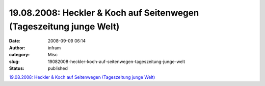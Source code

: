 19.08.2008: Heckler & Koch auf Seitenwegen (Tageszeitung junge Welt)
####################################################################
:date: 2008-09-09 06:14
:author: infram
:category: Misc
:slug: 19082008-heckler-koch-auf-seitenwegen-tageszeitung-junge-welt
:status: published

`19.08.2008: Heckler & Koch auf Seitenwegen (Tageszeitung junge
Welt) <http://www.jungewelt.de/2008/08-19/020.php>`__
